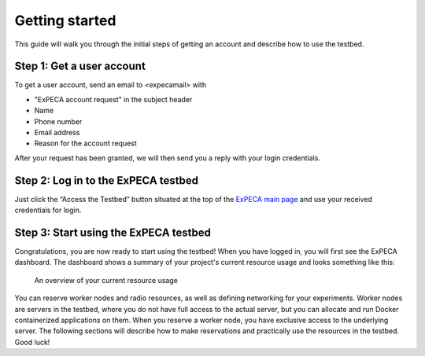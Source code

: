 .. _getting-started:

================
Getting started
================

This guide will walk you through the initial steps of getting an account
and describe how to use the testbed.

.. _getting-started-user:

Step 1: Get a user account
==========================

To get a user account, send an email to <expecamail> with

* "ExPECA account request" in the subject header
* Name
* Phone number
* Email address
* Reason for the account request

After your request has been granted, we will then send you a reply with your login credentials.

Step 2: Log in to the ExPECA testbed
====================================

Just click the “Access the Testbed” button situated at the top of the `ExPECA main page
<https://expeca.proj.kth.se/>`_ and use your received credentials for login.

Step 3: Start using the ExPECA testbed
======================================

Congratulations, you are now ready to start using the testbed! 
When you have logged in, you will first see the ExPECA dashboard.
The dashboard shows a summary of your project's current resource usage and looks something like this:

.. figure:: dashboard2.png
   :alt: The ExPECA dashboard's resource usage summary
   :figclass: screenshot

   An overview of your current resource usage

You can reserve worker nodes and radio resources, as well as defining networking for your experiments.
Worker nodes are servers in the testbed, where you do not have full access 
to the actual server, but you can allocate and run Docker containerized applications on them.
When you reserve a worker node, you have exclusive access to the underlying server.
The following sections will describe how to make reservations and practically use the resources in the testbed.
Good luck!



